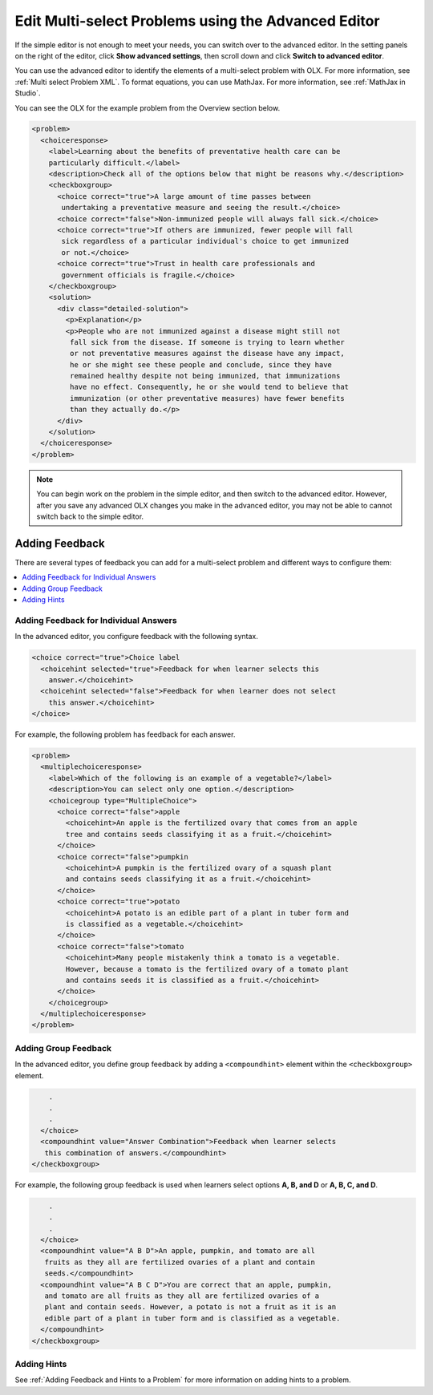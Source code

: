 .. _Edit Multi select Problems using the Advanced Editor:

Edit Multi-select Problems using the Advanced Editor
####################################################

If the simple editor is not enough to meet your needs, you can switch over to the
advanced editor. In the setting panels on the right of the editor, click
**Show advanced settings**, then scroll down and click
**Switch to advanced editor**.

You can use the advanced editor to identify the elements of a multi-select problem
with OLX. For more information, see :ref:`Multi select Problem XML`. To format equations,
you can use MathJax. For more information, see :ref:`MathJax in Studio`.

You can see the OLX for the example problem from the Overview section below.

.. code-block:: xml

  <problem>
    <choiceresponse>
      <label>Learning about the benefits of preventative health care can be
      particularly difficult.</label>
      <description>Check all of the options below that might be reasons why.</description>
      <checkboxgroup>
        <choice correct="true">A large amount of time passes between
         undertaking a preventative measure and seeing the result.</choice>
        <choice correct="false">Non-immunized people will always fall sick.</choice>
        <choice correct="true">If others are immunized, fewer people will fall
         sick regardless of a particular individual's choice to get immunized
         or not.</choice>
        <choice correct="true">Trust in health care professionals and
         government officials is fragile.</choice>
      </checkboxgroup>
      <solution>
        <div class="detailed-solution">
          <p>Explanation</p>
          <p>People who are not immunized against a disease might still not
           fall sick from the disease. If someone is trying to learn whether
           or not preventative measures against the disease have any impact,
           he or she might see these people and conclude, since they have
           remained healthy despite not being immunized, that immunizations
           have no effect. Consequently, he or she would tend to believe that
           immunization (or other preventative measures) have fewer benefits
           than they actually do.</p>
        </div>
      </solution>
    </choiceresponse>
  </problem>

.. note:: You can begin work on the problem in the simple editor, and then
  switch to the advanced editor. However, after you save any advanced OLX
  changes you make in the advanced editor, you may not be able to cannot
  switch back to the simple editor.

Adding Feedback
***************

There are several types of feedback you can add for a multi-select problem
and different ways to configure them:

.. contents::
  :local:
  :depth: 1

Adding Feedback for Individual Answers
======================================

In the advanced editor, you configure feedback with the following syntax.

.. code-block:: xml

  <choice correct="true">Choice label
    <choicehint selected="true">Feedback for when learner selects this
      answer.</choicehint>
    <choicehint selected="false">Feedback for when learner does not select
      this answer.</choicehint>
  </choice>

For example, the following problem has feedback for each answer.

.. code-block:: xml

  <problem>
    <multiplechoiceresponse>
      <label>Which of the following is an example of a vegetable?</label>
      <description>You can select only one option.</description>
      <choicegroup type="MultipleChoice">
        <choice correct="false">apple
          <choicehint>An apple is the fertilized ovary that comes from an apple
          tree and contains seeds classifying it as a fruit.</choicehint>
        </choice>
        <choice correct="false">pumpkin
          <choicehint>A pumpkin is the fertilized ovary of a squash plant
          and contains seeds classifying it as a fruit.</choicehint>
        </choice>
        <choice correct="true">potato
          <choicehint>A potato is an edible part of a plant in tuber form and
          is classified as a vegetable.</choicehint>
        </choice>
        <choice correct="false">tomato
          <choicehint>Many people mistakenly think a tomato is a vegetable.
          However, because a tomato is the fertilized ovary of a tomato plant
          and contains seeds it is classified as a fruit.</choicehint>
        </choice>
      </choicegroup>
    </multiplechoiceresponse>
  </problem>

Adding Group Feedback
=====================

In the advanced editor, you define group feedback by adding a ``<compoundhint>``
element within the ``<checkboxgroup>`` element.

.. code-block:: xml

          .
          .
          .
        </choice>
        <compoundhint value="Answer Combination">Feedback when learner selects
         this combination of answers.</compoundhint>
      </checkboxgroup>

For example, the following group feedback is used when learners select
options **A, B, and D** or **A, B, C, and D**.

.. code-block:: xml

          .
          .
          .
        </choice>
        <compoundhint value="A B D">An apple, pumpkin, and tomato are all
         fruits as they all are fertilized ovaries of a plant and contain
         seeds.</compoundhint>
        <compoundhint value="A B C D">You are correct that an apple, pumpkin,
         and tomato are all fruits as they all are fertilized ovaries of a
         plant and contain seeds. However, a potato is not a fruit as it is an
         edible part of a plant in tuber form and is classified as a vegetable.
        </compoundhint>
      </checkboxgroup>

Adding Hints
============

See :ref:`Adding Feedback and Hints to a Problem` for more information on adding hints to a problem.

.. seealso::
 :class: dropdown

 :ref:`Multi select` (reference)

 :ref:`Add a Checkbox Problem` (how-to)

 :ref:`Add a Multi Select Problem` (how-to)

 :ref:`Adding Feedback and Hints to a Problem` (how-to)

 :ref:`Multi select Problem XML` (reference)

 :ref:`Awarding Partial Credit in a Multi select Problem` (how-to)

